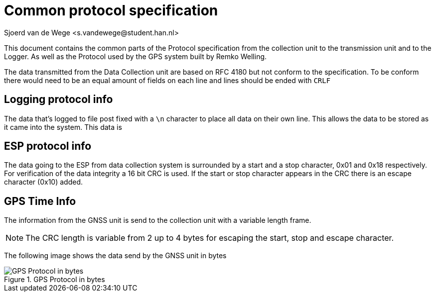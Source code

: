 = Common protocol specification
Sjoerd van de Wege <s.vandewege@student.han.nl>

This document contains the common parts of the Protocol specification from the collection unit to the transmission unit and to the Logger.
As well as the Protocol used by the GPS system built by Remko Welling.

The data transmitted from the Data Collection unit are based on RFC 4180 but not conform to the specification.
To be conform there would need to be an equal amount of fields on each line and lines should be ended with `CRLF`

== Logging protocol info 
The data that's logged to file post fixed with a `\n` character to place all data on their own line.
This allows the data to be stored as it came into the system. This data is 

== ESP protocol info
The data going to the ESP from data collection system is surrounded by a start and a stop character, 0x01 and 0x18 respectively.
For verification of the data integrity a 16 bit CRC is used. 
If the start or stop character appears in the CRC there is an escape character (0x10) added.

== GPS Time Info

The information from the GNSS unit is send to the collection unit with a variable length frame.

NOTE: The CRC length is variable from 2 up to 4 bytes for escaping the start, stop and escape character.

The following image shows the data send by the GNSS unit in bytes

.GPS Protocol in bytes
image::timekeeping.bytes.png["GPS Protocol in bytes"]

